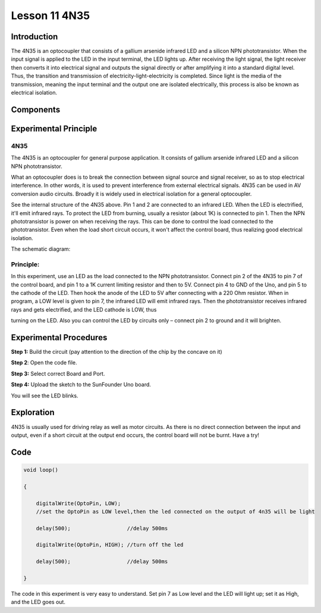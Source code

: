 Lesson 11 4N35
=======================

**Introduction**
--------------------

The 4N35 is an optocoupler that consists of a gallium arsenide infrared
LED and a silicon NPN phototransistor. When the input signal is applied
to the LED in the input terminal, the LED lights up. After receiving the
light signal, the light receiver then converts it into electrical signal
and outputs the signal directly or after amplifying it into a standard
digital level. Thus, the transition and transmission of
electricity-light-electricity is completed. Since light is the media of
the transmission, meaning the input terminal and the output one are
isolated electrically, this process is also be known as electrical
isolation.

**Components**
---------------

.. image:: media_arduino/image171.png
    :width: 800
    :align: center

.. image:: media_arduino/image189.png
    :width: 800
    :align: center

**Experimental Principle**
-----------------------------

**4N35**
^^^^^^^^^^^^^

.. image:: media_arduino/image115.jpeg
    :width: 400
    :align: center

The 4N35 is an optocoupler for general purpose application. It consists
of gallium arsenide infrared LED and a silicon NPN phototransistor.

What an optocoupler does is to break the connection between signal
source and signal receiver, so as to stop electrical interference. In
other words, it is used to prevent interference from external electrical
signals. 4N35 can be used in AV conversion audio circuits. Broadly it is
widely used in electrical isolation for a general optocoupler.

.. image:: media_arduino/image116.png
    :width: 800
    :align: center

See the internal structure of the 4N35 above. Pin 1 and 2 are connected
to an infrared LED. When the LED is electrified, it'll emit infrared
rays. To protect the LED from burning, usually a resistor (about 1K) is
connected to pin 1. Then the NPN phototransistor is power on when
receiving the rays. This can be done to control the load connected to
the phototransistor. Even when the load short circuit occurs, it won't
affect the control board, thus realizing good electrical isolation.

The schematic diagram:

.. image:: media_arduino/image117.png
    :width: 800
    :align: center

**Principle:**
^^^^^^^^^^^^^^^

In this experiment, use an LED as the load connected to the NPN
phototransistor. Connect pin 2 of the 4N35 to pin 7 of the control
board, and pin 1 to a 1K current limiting resistor and then to 5V.
Connect pin 4 to GND of the Uno, and pin 5 to the cathode of the LED.
Then hook the anode of the LED to 5V after connecting with a 220 Ohm
resistor. When in program, a LOW level is given to pin 7, the infrared
LED will emit infrared rays. Then the phototransistor receives infrared
rays and gets electrified, and the LED cathode is LOW, thus

turning on the LED. Also you can control the LED by circuits only –
connect pin 2 to ground and it will brighten.

**Experimental Procedures**
------------------------------

**Step 1:** Build the circuit (pay attention to the direction of the
chip by the concave on it)

.. image:: media_arduino/image118.png
    :width: 600
    :align: center

**Step 2**: Open the code file.

**Step 3:** Select correct Board and Port.

**Step 4:** Upload the sketch to the SunFounder Uno board.

You will see the LED blinks.

.. image:: media_arduino/image119.jpeg
    :width: 800
    :align: center

**Exploration**
----------------

4N35 is usually used for driving relay as well as motor circuits. As
there is no direct connection between the input and output, even if a
short circuit at the output end occurs, the control board will not be
burnt. Have a try!

**Code**
----------------------

.. raw:: html

    <iframe src=https://create.arduino.cc/editor/sunfounder01/a06b9d24-c4cc-4240-ae57-4a670964c765/preview?embed style="height:510px;width:100%;margin:10px 0" frameborder=0></iframe>

.. code-block:: arduino

    void loop()

    {

        digitalWrite(OptoPin, LOW); 
        //set the OptoPin as LOW level,then the led connected on the output of 4n35 will be light

        delay(500);                  //delay 500ms

        digitalWrite(OptoPin, HIGH); //turn off the led

        delay(500);                  //delay 500ms

    }

The code in this experiment is very easy to understand. Set pin 7 as Low
level and the LED will light up; set it as High, and the LED goes out.

